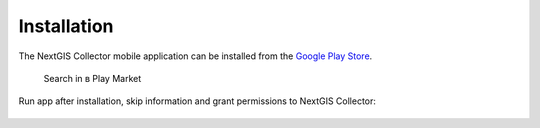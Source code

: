 .. sectionauthor:: Роман Гайнуллов <roman.gainullov@nextgis.com>

.. _ngcollector_install:

Installation
============

The NextGIS Collector mobile application can be installed from the `Google Play Store <https://play.google.com/store/apps/details?id=com.nextgis.collector&hl=en>`_.

 .. figure:: _static/ngc-user-01.png
   :name: ngc-user-01
   :align: center
   :width: 10cm

   Search in в Play Market


Run app after installation, skip information and grant permissions to NextGIS Collector:


 .. figure:: _static/ngc-user-02.png
   :name: ngc-user-02
   :align: center
   :width: 10cm



 .. figure:: _static/ngc-user-03.png
   :name: ngc-user-03
   :align: center
   :width: 10cm



 .. figure:: _static/ngc-user-04.png
   :name: ngc-user-04
   :align: center
   :width: 10cm



 .. figure:: _static/ngc-user-05.png
   :name: ngc-user-05
   :align: center
   :width: 10cm


 .. figure:: _static/ngc-user-06.png
   :name: ngc-user-06
   :align: center
   :width: 10cm
